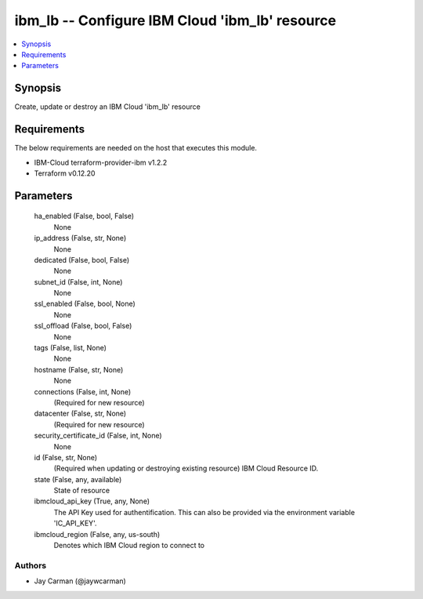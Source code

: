 
ibm_lb -- Configure IBM Cloud 'ibm_lb' resource
===============================================

.. contents::
   :local:
   :depth: 1


Synopsis
--------

Create, update or destroy an IBM Cloud 'ibm_lb' resource



Requirements
------------
The below requirements are needed on the host that executes this module.

- IBM-Cloud terraform-provider-ibm v1.2.2
- Terraform v0.12.20



Parameters
----------

  ha_enabled (False, bool, False)
    None


  ip_address (False, str, None)
    None


  dedicated (False, bool, False)
    None


  subnet_id (False, int, None)
    None


  ssl_enabled (False, bool, None)
    None


  ssl_offload (False, bool, False)
    None


  tags (False, list, None)
    None


  hostname (False, str, None)
    None


  connections (False, int, None)
    (Required for new resource)


  datacenter (False, str, None)
    (Required for new resource)


  security_certificate_id (False, int, None)
    None


  id (False, str, None)
    (Required when updating or destroying existing resource) IBM Cloud Resource ID.


  state (False, any, available)
    State of resource


  ibmcloud_api_key (True, any, None)
    The API Key used for authentification. This can also be provided via the environment variable 'IC_API_KEY'.


  ibmcloud_region (False, any, us-south)
    Denotes which IBM Cloud region to connect to













Authors
~~~~~~~

- Jay Carman (@jaywcarman)


